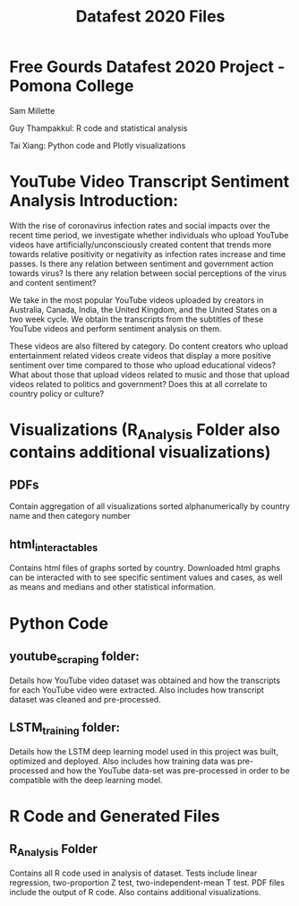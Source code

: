 #+title: Datafest 2020 Files
* Free Gourds Datafest 2020 Project - Pomona College
Sam Millette

Guy Thampakkul: R code and statistical analysis

Tai Xiang: Python code and Plotly visualizations

* YouTube Video Transcript Sentiment Analysis Introduction:
With the rise of coronavirus infection rates and social impacts over the recent time period, we investigate whether individuals who upload 
YouTube videos have artificially/unconsciously created content that trends more towards relative positivity or negativity as infection rates
increase and time passes. Is there any relation between sentiment and government action towards virus? Is there any relation between social
perceptions of the virus and content sentiment? 

We take in the most popular YouTube videos uploaded by creators in Australia, Canada, India, the United Kingdom, and the United States on a two week cycle. We obtain the transcripts from the subtitles of these YouTube videos and perform sentiment analysis on them.

These videos are also filtered by category. Do content creators who upload entertainment related videos create videos that display a more positive sentiment over time compared to those who upload educational videos? What about those that upload videos related to music and those that upload videos related to politics and government? Does this at all correlate to country policy or culture?

* Visualizations (R_Analysis Folder also contains additional visualizations)
** PDFs
Contain aggregation of all visualizations sorted alphanumerically by country name and then category number
** html_interactables
Contains html files of graphs sorted by country. Downloaded html graphs can be interacted with to see specific sentiment values and cases, as well as means and medians and other statistical information.


* Python Code
** youtube_scraping folder:
Details how YouTube video dataset was obtained and how the transcripts for each YouTube video were extracted. Also includes how transcript dataset was cleaned and pre-processed.

** LSTM_training folder:
Details how the LSTM deep learning model used in this project was built, optimized and deployed. Also includes how training data was pre-processed and how the YouTube data-set was pre-processed in order to be compatible with the deep learning model.

* R Code and Generated Files
** R_Analysis Folder
Contains all R code used in analysis of dataset. Tests include linear regression, two-proportion Z test, two-independent-mean T test. PDF files include the output of R code. Also contains additional visualizations.
